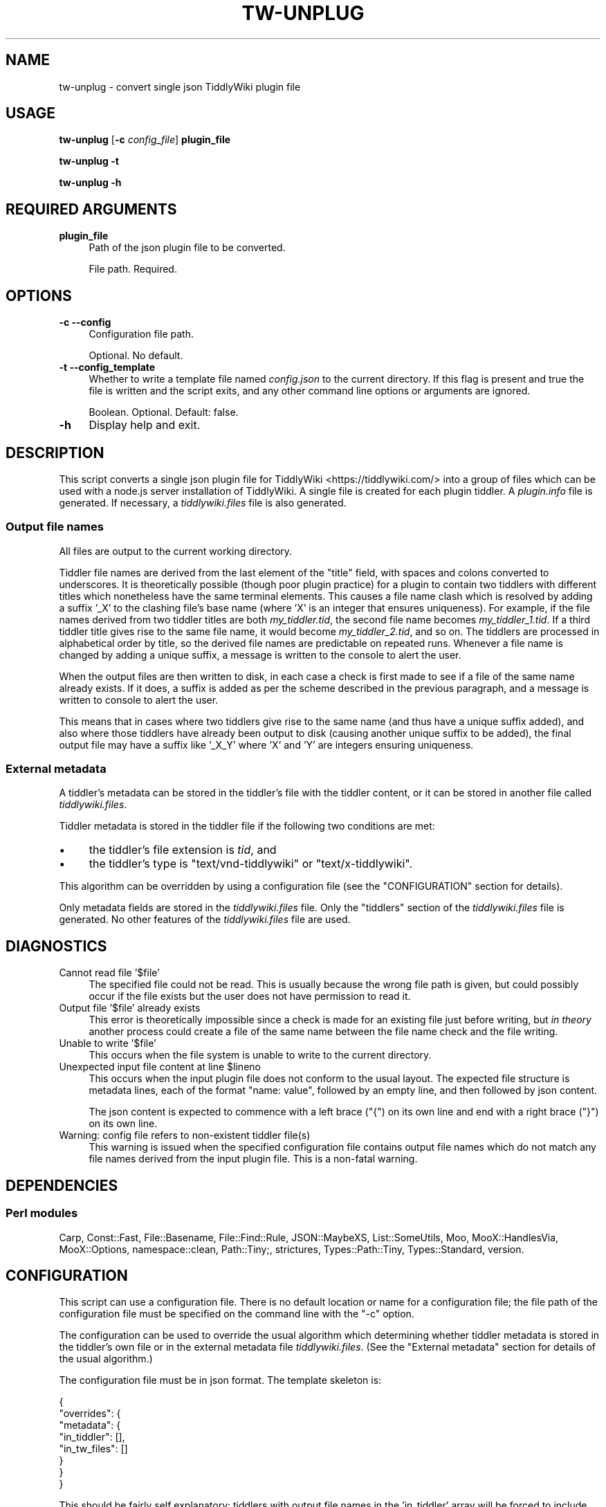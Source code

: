 .\" -*- mode: troff; coding: utf-8 -*-
.\" Automatically generated by Pod::Man 5.01 (Pod::Simple 3.43)
.\"
.\" Standard preamble:
.\" ========================================================================
.de Sp \" Vertical space (when we can't use .PP)
.if t .sp .5v
.if n .sp
..
.de Vb \" Begin verbatim text
.ft CW
.nf
.ne \\$1
..
.de Ve \" End verbatim text
.ft R
.fi
..
.\" \*(C` and \*(C' are quotes in nroff, nothing in troff, for use with C<>.
.ie n \{\
.    ds C` ""
.    ds C' ""
'br\}
.el\{\
.    ds C`
.    ds C'
'br\}
.\"
.\" Escape single quotes in literal strings from groff's Unicode transform.
.ie \n(.g .ds Aq \(aq
.el       .ds Aq '
.\"
.\" If the F register is >0, we'll generate index entries on stderr for
.\" titles (.TH), headers (.SH), subsections (.SS), items (.Ip), and index
.\" entries marked with X<> in POD.  Of course, you'll have to process the
.\" output yourself in some meaningful fashion.
.\"
.\" Avoid warning from groff about undefined register 'F'.
.de IX
..
.nr rF 0
.if \n(.g .if rF .nr rF 1
.if (\n(rF:(\n(.g==0)) \{\
.    if \nF \{\
.        de IX
.        tm Index:\\$1\t\\n%\t"\\$2"
..
.        if !\nF==2 \{\
.            nr % 0
.            nr F 2
.        \}
.    \}
.\}
.rr rF
.\" ========================================================================
.\"
.IX Title "TW-UNPLUG 1"
.TH TW-UNPLUG 1 2024-04-14 "perl v5.38.2" "User Contributed Perl Documentation"
.\" For nroff, turn off justification.  Always turn off hyphenation; it makes
.\" way too many mistakes in technical documents.
.if n .ad l
.nh
.SH NAME
tw\-unplug \- convert single json TiddlyWiki plugin file
.SH USAGE
.IX Header "USAGE"
\&\fBtw-unplug\fR [\fB\-c\fR \fIconfig_file\fR] \fBplugin_file\fR
.PP
\&\fBtw-unplug \-t\fR
.PP
\&\fBtw-unplug \-h\fR
.SH "REQUIRED ARGUMENTS"
.IX Header "REQUIRED ARGUMENTS"
.IP \fBplugin_file\fR 4
.IX Item "plugin_file"
Path of the json plugin file to be converted.
.Sp
File path. Required.
.SH OPTIONS
.IX Header "OPTIONS"
.IP "\fB\-c\fR  \fB\-\-config\fR" 4
.IX Item "-c --config"
Configuration file path.
.Sp
Optional. No default.
.IP "\fB\-t\fR  \fB\-\-config_template\fR" 4
.IX Item "-t --config_template"
Whether to write a template file named \fIconfig.json\fR to the current directory.
If this flag is present and true the file is written and the script exits, and
any other command line options or arguments are ignored.
.Sp
Boolean. Optional. Default: false.
.IP \fB\-h\fR 4
.IX Item "-h"
Display help and exit.
.SH DESCRIPTION
.IX Header "DESCRIPTION"
This script converts a single json plugin file for
TiddlyWiki <https://tiddlywiki.com/> into a group of files which can be used
with a node.js server installation of TiddlyWiki. A single file is created for
each plugin tiddler. A \fIplugin.info\fR file is generated. If necessary, a
\&\fItiddlywiki.files\fR file is also generated.
.SS "Output file names"
.IX Subsection "Output file names"
All files are output to the current working directory.
.PP
Tiddler file names are derived from the last element of the \f(CW\*(C`title\*(C'\fR field,
with spaces and colons converted to underscores. It is theoretically possible
(though poor plugin practice) for a plugin to contain two tiddlers with
different titles which nonetheless have the same terminal elements. This causes
a file name clash which is resolved by adding a suffix '_X' to the clashing
file's base name (where 'X' is an integer that ensures uniqueness). For
example, if the file names derived from two tiddler titles are both
\&\fImy_tiddler.tid\fR, the second file name becomes \fImy_tiddler_1.tid\fR. If a third
tiddler title gives rise to the same file name, it would become
\&\fImy_tiddler_2.tid\fR, and so on. The tiddlers are processed in alphabetical
order by title, so the derived file names are predictable on repeated runs.
Whenever a file name is changed by adding a unique suffix, a message is written
to the console to alert the user.
.PP
When the output files are then written to disk, in each case a check is first
made to see if a file of the same name already exists. If it does, a suffix is
added as per the scheme described in the previous paragraph, and a message is
written to console to alert the user.
.PP
This means that in cases where two tiddlers give rise to the same name (and
thus have a unique suffix added), and also where those tiddlers have already
been output to disk (causing another unique suffix to be added), the final
output file may have a suffix like '_X_Y' where 'X' and 'Y' are integers
ensuring uniqueness.
.SS "External metadata"
.IX Subsection "External metadata"
A tiddler's metadata can be stored in the tiddler's file with the tiddler
content, or it can be stored in another file called \fItiddlywiki.files\fR.
.PP
Tiddler metadata is stored in the tiddler file if the following two conditions
are met:
.IP \(bu 4
the tiddler's file extension is \fItid\fR, and
.IP \(bu 4
the tiddler's type is \f(CW\*(C`text/vnd\-tiddlywiki\*(C'\fR or \f(CW\*(C`text/x\-tiddlywiki\*(C'\fR.
.PP
This algorithm can be overridden by using a configuration file (see the
"CONFIGURATION" section for details).
.PP
Only metadata fields are stored in the \fItiddlywiki.files\fR file. Only the
\&\f(CW\*(C`tiddlers\*(C'\fR section of the \fItiddlywiki.files\fR file is generated. No other
features of the \fItiddlywiki.files\fR file are used.
.SH DIAGNOSTICS
.IX Header "DIAGNOSTICS"
.IP "Cannot read file '$file'" 4
.IX Item "Cannot read file '$file'"
The specified file could not be read. This is usually because the wrong file
path is given, but could possibly occur if the file exists but the user does
not have permission to read it.
.IP "Output file '$file' already exists" 4
.IX Item "Output file '$file' already exists"
This error is theoretically impossible since a check is made for an existing
file just before writing, but \fIin theory\fR another process could create a file
of the same name between the file name check and the file writing.
.IP "Unable to write '$file'" 4
.IX Item "Unable to write '$file'"
This occurs when the file system is unable to write to the current directory.
.ie n .IP "Unexpected input file content at line $lineno" 4
.el .IP "Unexpected input file content at line \f(CW$lineno\fR" 4
.IX Item "Unexpected input file content at line $lineno"
This occurs when the input plugin file does not conform to the usual layout.
The expected file structure is metadata lines, each of the format "name:
value", followed by an empty line, and then followed by json content.
.Sp
The json content is expected to commence with a left brace (\f(CW\*(C`{\*(C'\fR) on its own
line and end with a right brace (\f(CW\*(C`}\*(C'\fR) on its own line.
.IP "Warning: config file refers to non-existent tiddler file(s)" 4
.IX Item "Warning: config file refers to non-existent tiddler file(s)"
This warning is issued when the specified configuration file contains output
file names which do not match any file names derived from the input plugin
file. This is a non-fatal warning.
.SH DEPENDENCIES
.IX Header "DEPENDENCIES"
.SS "Perl modules"
.IX Subsection "Perl modules"
Carp, Const::Fast, File::Basename, File::Find::Rule, JSON::MaybeXS,
List::SomeUtils, Moo, MooX::HandlesVia, MooX::Options, namespace::clean,
Path::Tiny;, strictures, Types::Path::Tiny, Types::Standard, version.
.SH CONFIGURATION
.IX Header "CONFIGURATION"
This script can use a configuration file. There is no default location or name
for a configuration file; the file path of the configuration file must be
specified on the command line with the \f(CW\*(C`\-c\*(C'\fR option.
.PP
The configuration can be used to override the usual algorithm which determining
whether tiddler metadata is stored in the tiddler's own file or in the external
metadata file \fItiddlywiki.files\fR. (See the "External metadata" section for
details of the usual algorithm.)
.PP
The configuration file must be in json format. The template skeleton is:
.PP
.Vb 8
\&    {
\&       "overrides": {
\&          "metadata": {
\&             "in_tiddler": [],
\&             "in_tw_files": []
\&          }
\&       }
\&    }
.Ve
.PP
This should be fairly self explanatory: tiddlers with output file names in the
\&'in_tiddler' array will be forced to include their metadata in their own output
files, while tiddlers with output file names in the 'in_tw_files' array will be
forced to include their metadata in the \fItiddlywiki.files\fR file.
.PP
Note that the file names given in this file should be the file names derived
from the tiddler title, including a unique suffix if necessary, but \fInot\fR
including a unique suffix added due to a clash with an existing disk file. (See
the "Output file names" section for details of file naming.)
.SH "EXIT STATUS"
.IX Header "EXIT STATUS"
Exits with a success value (shell 0) if it extracts and writes all output files
successfully. If any error prevents this successful conclusion, the script
exits with an error code (shell 1), unless the failure is caused by an
underlying operating system error, in which case the shell error code is
returned.
.SH INCOMPATIBILITIES
.IX Header "INCOMPATIBILITIES"
None known.
.SH "BUGS AND LIMITATIONS"
.IX Header "BUGS AND LIMITATIONS"
Please report any bugs to the author.
.SH AUTHOR
.IX Header "AUTHOR"
David Nebauer (david at nebauer dot org)
.SH "LICENSE AND COPYRIGHT"
.IX Header "LICENSE AND COPYRIGHT"
Copyright (c) 2019 David Nebauer (david at nebauer dot org)
.PP
This script is free software; you can redistribute it and/or modify it under
the same terms as Perl itself.
